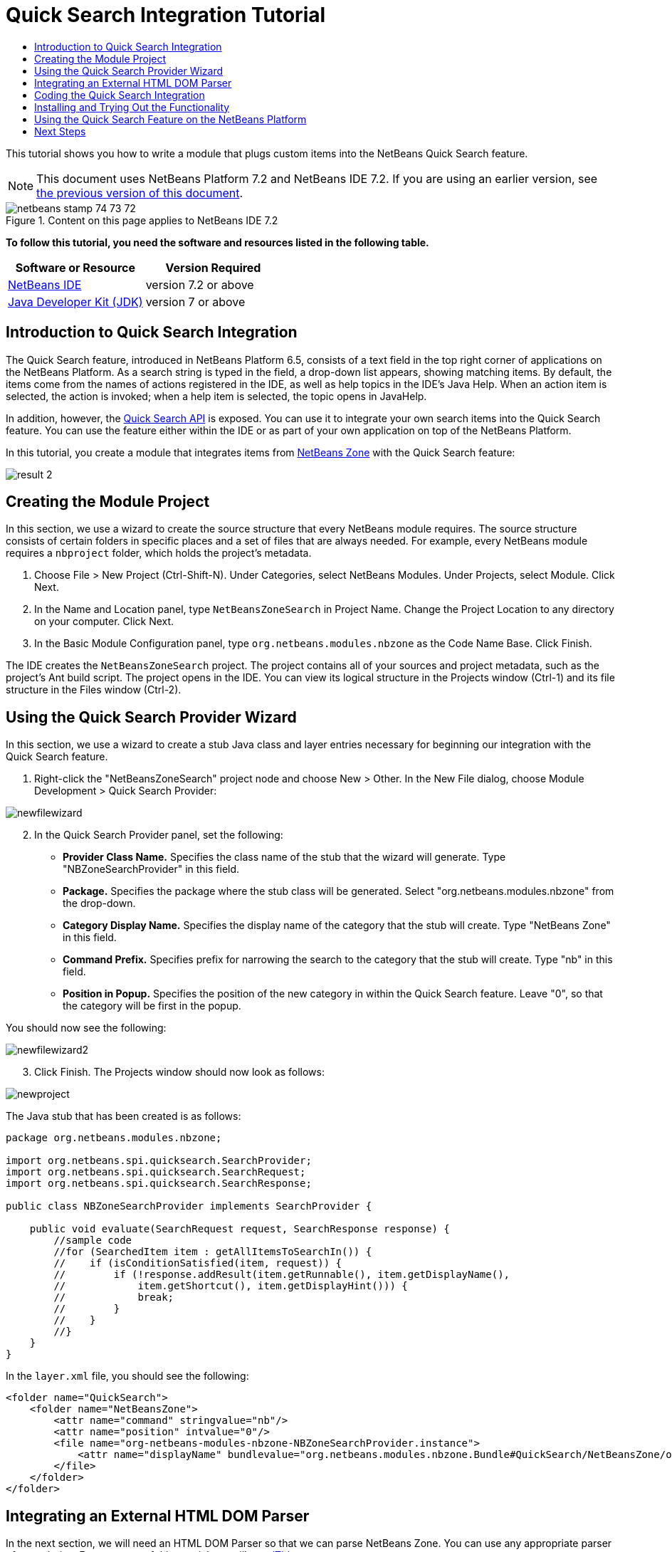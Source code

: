 // 
//     Licensed to the Apache Software Foundation (ASF) under one
//     or more contributor license agreements.  See the NOTICE file
//     distributed with this work for additional information
//     regarding copyright ownership.  The ASF licenses this file
//     to you under the Apache License, Version 2.0 (the
//     "License"); you may not use this file except in compliance
//     with the License.  You may obtain a copy of the License at
// 
//       http://www.apache.org/licenses/LICENSE-2.0
// 
//     Unless required by applicable law or agreed to in writing,
//     software distributed under the License is distributed on an
//     "AS IS" BASIS, WITHOUT WARRANTIES OR CONDITIONS OF ANY
//     KIND, either express or implied.  See the License for the
//     specific language governing permissions and limitations
//     under the License.
//

= Quick Search Integration Tutorial
:jbake-type: platform-tutorial
:jbake-tags: tutorials 
:jbake-status: published
:syntax: true
:source-highlighter: pygments
:toc: left
:toc-title:
:icons: font
:experimental:
:description: Quick Search Integration Tutorial - Apache NetBeans
:keywords: Apache NetBeans Platform, Platform Tutorials, Quick Search Integration Tutorial

This tutorial shows you how to write a module that plugs custom items into the NetBeans Quick Search feature.

NOTE: This document uses NetBeans Platform 7.2 and NetBeans IDE 7.2. If you are using an earlier version, see  link:71/nbm-quick-search.html[the previous version of this document].



image::images/netbeans_stamp_74_73_72.png[title="Content on this page applies to NetBeans IDE 7.2"]


*To follow this tutorial, you need the software and resources listed in the following table.*

|===
|Software or Resource |Version Required 

| link:https://netbeans.apache.org/download/index.html[NetBeans IDE] |version 7.2 or above 

| link:https://www.oracle.com/technetwork/java/javase/downloads/index.html[Java Developer Kit (JDK)] |version 7 or above 
|===


== Introduction to Quick Search Integration

The Quick Search feature, introduced in NetBeans Platform 6.5, consists of a text field in the top right corner of applications on the NetBeans Platform. As a search string is typed in the field, a drop-down list appears, showing matching items. By default, the items come from the names of actions registered in the IDE, as well as help topics in the IDE's Java Help. When an action item is selected, the action is invoked; when a help item is selected, the topic opens in JavaHelp.

In addition, however, the  link:http://bits.netbeans.org/dev/javadoc/org-netbeans-spi-quicksearch/overview-summary.html[Quick Search API] is exposed. You can use it to integrate your own search items into the Quick Search feature. You can use the feature either within the IDE or as part of your own application on top of the NetBeans Platform.

In this tutorial, you create a module that integrates items from  link:http://netbeans.dzone.com[NetBeans Zone] with the Quick Search feature:


image::images/result-2.png[]


== Creating the Module Project

In this section, we use a wizard to create the source structure that every NetBeans module requires. The source structure consists of certain folders in specific places and a set of files that are always needed. For example, every NetBeans module requires a  ``nbproject``  folder, which holds the project's metadata.


[start=1]
1. Choose File > New Project (Ctrl-Shift-N). Under Categories, select NetBeans Modules. Under Projects, select Module. Click Next.

[start=2]
1. In the Name and Location panel, type  ``NetBeansZoneSearch``  in Project Name. Change the Project Location to any directory on your computer. Click Next.

[start=3]
1. In the Basic Module Configuration panel, type  ``org.netbeans.modules.nbzone``  as the Code Name Base. Click Finish.

The IDE creates the  ``NetBeansZoneSearch``  project. The project contains all of your sources and project metadata, such as the project's Ant build script. The project opens in the IDE. You can view its logical structure in the Projects window (Ctrl-1) and its file structure in the Files window (Ctrl-2).


== Using the Quick Search Provider Wizard

In this section, we use a wizard to create a stub Java class and layer entries necessary for beginning our integration with the Quick Search feature.


[start=1]
1. Right-click the "NetBeansZoneSearch" project node and choose New > Other. In the New File dialog, choose Module Development > Quick Search Provider: 


image::images/newfilewizard.png[]


[start=2]
1. In the Quick Search Provider panel, set the following: 
* *Provider Class Name.* Specifies the class name of the stub that the wizard will generate. Type "NBZoneSearchProvider" in this field.
* *Package.* Specifies the package where the stub class will be generated. Select "org.netbeans.modules.nbzone" from the drop-down.
* *Category Display Name.* Specifies the display name of the category that the stub will create. Type "NetBeans Zone" in this field.
* *Command Prefix.* Specifies prefix for narrowing the search to the category that the stub will create. Type "nb" in this field.
* *Position in Popup.* Specifies the position of the new category in within the Quick Search feature. Leave "0", so that the category will be first in the popup.

You should now see the following:


image::images/newfilewizard2.png[]


[start=3]
1. Click Finish. The Projects window should now look as follows:


image::images/newproject.png[]

The Java stub that has been created is as follows:


[source,java]
----

package org.netbeans.modules.nbzone;

import org.netbeans.spi.quicksearch.SearchProvider;
import org.netbeans.spi.quicksearch.SearchRequest;
import org.netbeans.spi.quicksearch.SearchResponse;

public class NBZoneSearchProvider implements SearchProvider {

    public void evaluate(SearchRequest request, SearchResponse response) {
        //sample code
        //for (SearchedItem item : getAllItemsToSearchIn()) {
        //    if (isConditionSatisfied(item, request)) {
        //        if (!response.addResult(item.getRunnable(), item.getDisplayName(),
        //	      item.getShortcut(), item.getDisplayHint())) {
        //	      break;
        //	  }
        //    }
        //}
    }
}
----

In the  ``layer.xml``  file, you should see the following:


[source,xml]
----

<folder name="QuickSearch">
    <folder name="NetBeansZone">
        <attr name="command" stringvalue="nb"/>
        <attr name="position" intvalue="0"/>
        <file name="org-netbeans-modules-nbzone-NBZoneSearchProvider.instance">
            <attr name="displayName" bundlevalue="org.netbeans.modules.nbzone.Bundle#QuickSearch/NetBeansZone/org-netbeans-modules-nbzone-NBZoneSearchProvider.instance"/>
        </file>
    </folder>
</folder>
----


== Integrating an External HTML DOM Parser

In the next section, we will need an HTML DOM Parser so that we can parse NetBeans Zone. You can use any appropriate parser of your choice. For purposes of this tutorial, we will use  link:http://sourceforge.net/project/showfiles.php?group_id=13153[JTidy].

There are two ways of making an external JAR file available to a module:

* The first way is to put the JAR into a separate module, called a "library wrapper module", and have the functionality module _depend on_ the library wrapper module, after putting both into a module suite. The advantage of having two separate modules is that, when a new version of the external JAR is released, you will only need to redistribute a small module containing only the external JAR, rather than a larger one that also contains the functionality code.
* The second way is to add the JAR to the functionality module, which is what is done below. The advantage of this approach is that it is more convenient in the short term only, since you only have one module to distribute, while the disadvantage is that you are mixing your external library with the functionality code, which is not a strictly modular approach.


[start=1]
1. Download  link:http://sourceforge.net/project/showfiles.php?group_id=13153[JTidy] and find the  ``jtidy-xxx.jar``  that is within the download.

[start=2]
1. 
Right-click the project, choose Properties, and wrap the JAR as shown below:


image::images/wrapjar.png[]


[start=3]
1. Look in the Files window and notice that you have your  ``Tidy.jar``  in a new folder, named  ``release/modules/ext``  folder:


image::images/wrapjar2.png[]

In addition, towards the end of the  ``project.xml``  file, which is in the  ``nbproject``  folder, notice the XML elements below, i.e., right near the end of the file:


[source,xml]
----


            ...
            ...
            ...
            *<class-path-extension>
                <runtime-relative-path>ext/jtidy-r938.jar</runtime-relative-path>
                <binary-origin>release/modules/ext/jtidy-r938.jar</binary-origin>
            </class-path-extension>*
        </data>
    </configuration>
 </project>
----

The external HTML DOM Parser is now on your module's classpath. Now you can use the classes within the JAR, as you will need to do in the next section.


== Coding the Quick Search Integration

Next, we will implement the API. The API's classes are as follows:

|===
|Class |Description 

| link:http://bits.netbeans.org/dev/javadoc/org-netbeans-spi-quicksearch/org/netbeans/spi/quicksearch/SearchProvider.html[SearchProvider] |The main interface of the Quick Search API. Implement this interface to provide a new group of results for your quick search. 

| link:http://bits.netbeans.org/dev/javadoc/org-netbeans-spi-quicksearch/org/netbeans/spi/quicksearch/SearchRequest.html[SearchRequest] |The description of the quick search request. 

| link:http://bits.netbeans.org/dev/javadoc/org-netbeans-spi-quicksearch/org/netbeans/spi/quicksearch/SearchResponse.html[SearchResponse] |The response object for collecting the results of the SearchRequest. 
|===

Below, we set dependencies on the required modules and then implement them in our own module.


[start=1]
1. Right-click the Libraries node, choose Add Module Dependency, and set dependencies on the UI Utilities API and the Utilities API.


[start=2]
1. Code the "NBZoneSearchProvider" class as follows:

[source,java]
----

public class NBZoneSearchProvider implements SearchProvider {

    @Override
    public void evaluate(SearchRequest request, SearchResponse response) {
        try {

            //The URL that we are providing a search for:
            URL url = new URL("http://netbeans.dzone.com");
            //Stuff needed by Tidy:
            Tidy tidy = new Tidy();
            tidy.setXHTML(true);
            tidy.setTidyMark(false);
            tidy.setShowWarnings(false);
            tidy.setQuiet(true);

            //Get the org.w3c.dom.Document from Tidy,
            //or use a different parser of your choice:
            Document doc = tidy.parseDOM(url.openStream(), null);

            //Get all "a" elements:
            NodeList list = doc.getElementsByTagName("a");

            //Get the number of elements:
            int length = list.getLength();

            //Loop through all the "a" elements:
            for (int i = 0; i < length; i++) {

                String href = null;
                if (null != list.item(i).getAttributes().getNamedItem("href")) {
                    //Get the "href" attribute from the current "a" element:
                    href = list.item(i).getAttributes().getNamedItem("href").getNodeValue();
                }

                //Get the "title" attribute from the current "a" element:
                if (null != list.item(i).getAttributes().getNamedItem("title")) {
                    String title = list.item(i).getAttributes().getNamedItem("title").getNodeValue();

                    //If the title matches the requested text:
                    if (title.toLowerCase().indexOf(request.getText().toLowerCase()) != -1) {

                        //Add the runnable and the title to the response
                        //and return if nothing is added:
                        if (!response.addResult(new OpenFoundArticle(href), title)) {
                            return;
                        }

                    }

                }

            }

        } catch (IOException ex) {
            Exceptions.printStackTrace(ex);
        }

    }

    private static class OpenFoundArticle implements Runnable {

        private String article;

        public OpenFoundArticle(String article) {
            this.article = article;
        }

        @Override
        public void run() {
            try {
                URL url = new URL("http://netbeans.dzone.com" + article);
                StatusDisplayer.getDefault().setStatusText(url.toString());
                URLDisplayer.getDefault().showURL(url);
            } catch (MalformedURLException ex) {
                Logger.getLogger(NBZoneSearchProvider.class.getName()).log(Level.SEVERE, null, ex);
            }
        }
        
    }
    
}
----


[start=3]
1. Make sure the following import statements are declared at the top of the class:

[source,java]
----

import java.io.IOException;
import java.net.MalformedURLException;
import java.net.URL;
import java.util.logging.Level;
import java.util.logging.Logger;
import org.netbeans.spi.quicksearch.SearchProvider;
import org.netbeans.spi.quicksearch.SearchRequest;
import org.netbeans.spi.quicksearch.SearchResponse;
import org.openide.awt.HtmlBrowser.URLDisplayer;
import org.openide.awt.StatusDisplayer;
import org.openide.util.Exceptions;
import org.w3c.dom.Document;
import org.w3c.dom.NodeList;
import org.w3c.tidy.Tidy;
----


== Installing and Trying Out the Functionality

Let's now install the module and then use the quick search feature integration. The IDE uses an Ant build script to build and install your module. The build script is created for you when you create the project.


[start=1]
1. In the Projects window, right-click the project and choose Run. A new instance of the IDE starts up and installs the Quick Search integration module. In the top-right of the IDE, you will find your Quick Search feature:


image::images/result-1.png[]


[start=2]
1. Type a string in the Quick Search feature and, if the string matches the title of something on NetBeans Zone, the item from NetBeans Zone is included in the result:


image::images/result-2.png[]

If you type the command prefix that you defined in the  ``layer.xml`` , followed by a space, then only the related category is searched:


image::images/result-3.png[]


[start=3]
1. Click an item and, if you have set a browser in the IDE, it opens, displaying the selected article.


== Using the Quick Search Feature on the NetBeans Platform

The previous sections assumed that you were creating a module for NetBeans IDE. The two topics that follow are applicable if, instead of creating a module for NetBeans IDE, you are creating your own application on top of the NetBeans Platform. In that case, you will need to take steps to include the Quick Search feature in your own application, as described below.


[start=1]
1. Add the following tags to the  ``layer.xml``  file:

[source,xml]
----

<folder name="Toolbars">
    <folder name="QuickSearch">
        <file name="org-netbeans-modules-quicksearch-QuickSearchAction.shadow">
            <attr name="originalFile" stringvalue="Actions/Edit/org-netbeans-modules-quicksearch-QuickSearchAction.instance"/>
        </file>
    </folder>
</folder>
----


[start=2]
1. Run the NetBeans Platform application and you should see that the Quick Search feature is now available and functioning:


image::images/app-result-1.png[]


[start=3]
1. Alternatively, you can show the Quick Search feature right-aligned in the menu bar:

[source,xml]
----

<folder name="Menu">
    <file name="Spacer.instance">
        <attr name="instanceCreate" methodvalue="javax.swing.Box.createHorizontalGlue"/>
        <attr name="position" intvalue="9005"/>
    </file> 
    <file name="org-netbeans-modules-quicksearch-QuickSearchAction.shadow">
        <attr name="originalFile" stringvalue="Actions/Edit/org-netbeans-modules-quicksearch-QuickSearchAction.instance"/>
        <attr name="position" intvalue="9010"/>
    </file>
</folder>
----


[start=4]
1. Run the NetBeans Platform application and you should see that the Quick Search feature is now in the menu bar:


image::images/app-result-2.png[]

link:http://netbeans.apache.org/community/mailing-lists.html[Send Us Your Feedback]


== Next Steps

For more information about creating and developing NetBeans modules, see the following resources:

*  link:https://netbeans.apache.org/platform/index.html[NetBeans Platform Homepage]
*  link:http://bits.netbeans.org/dev/javadoc/index.html[NetBeans API List (Current Development Version)]
*  link:https://netbeans.apache.org/kb/docs/platform.html[Other Related Tutorials]
